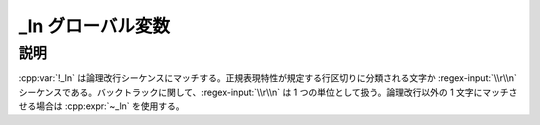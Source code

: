 _ln グローバル変数
==================

.. cpp:var:: unspecified _ln

   論理改行シーケンスにマッチする。


説明
----

:cpp:var:`!_ln` は論理改行シーケンスにマッチする。正規表現特性が規定する行区切りに分類される文字か :regex-input:`\\r\\n` シーケンスである。バックトラックに関して、:regex-input:`\\r\\n` は 1 つの単位として扱う。論理改行以外の 1 文字にマッチさせる場合は :cpp:expr:`~_ln` を使用する。
